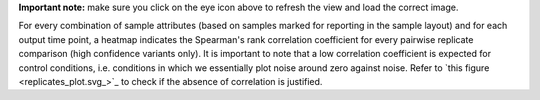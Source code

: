 **Important note:** make sure you click on the eye icon above to refresh the view and load the correct image.

For every combination of sample attributes (based on samples marked for reporting in the sample layout) and for each output time point, a heatmap indicates the Spearman's rank correlation coefficient for every pairwise replicate comparison (high confidence variants only). It is important to note that a low correlation coefficient is expected for control conditions, i.e. conditions in which we essentially plot noise around zero against noise. Refer to `this figure <replicates_plot.svg_>`_ to check if the absence of correlation is justified.
